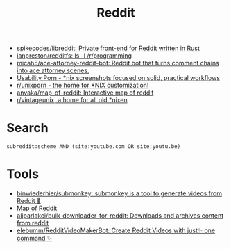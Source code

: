 :PROPERTIES:
:ID:       2ba32546-8fd3-472a-91ec-4e2766b13c4f
:END:
#+title: Reddit

- [[https://github.com/spikecodes/libreddit][spikecodes/libreddit: Private front-end for Reddit written in Rust]]
- [[https://github.com/ianpreston/redditfs][ianpreston/redditfs: ls -l /r/programming]]
- [[https://github.com/micah5/ace-attorney-reddit-bot][micah5/ace-attorney-reddit-bot: Reddit bot that turns comment chains into ace attorney scenes.]]
- [[https://www.reddit.com/r/UsabilityPorn/][Usability Porn - *nix screenshots focused on solid, practical workflows]]
- [[https://www.reddit.com/r/unixporn/][r/unixporn - the home for *NIX customization!]]
- [[https://github.com/anvaka/map-of-reddit][anvaka/map-of-reddit: Interactive map of reddit]]
- [[https://old.reddit.com/r/vintageunix/][r/vintageunix, a home for all old *nixen]]

* Search

: subreddit:scheme AND (site:youtube.com OR site:youtu.be)

* Tools
- [[https://github.com/binwiederhier/submonkey][binwiederhier/submonkey: submonkey is a tool to generate videos from Reddit 🙈]]
- [[https://anvaka.github.io/map-of-reddit/?x=255000&y=381000&z=615624.4584051393][Map of Reddit]]
- [[https://github.com/aliparlakci/bulk-downloader-for-reddit][aliparlakci/bulk-downloader-for-reddit: Downloads and archives content from reddit]]
- [[https://github.com/elebumm/RedditVideoMakerBot][elebumm/RedditVideoMakerBot: Create Reddit Videos with just✨ one command ✨]]
